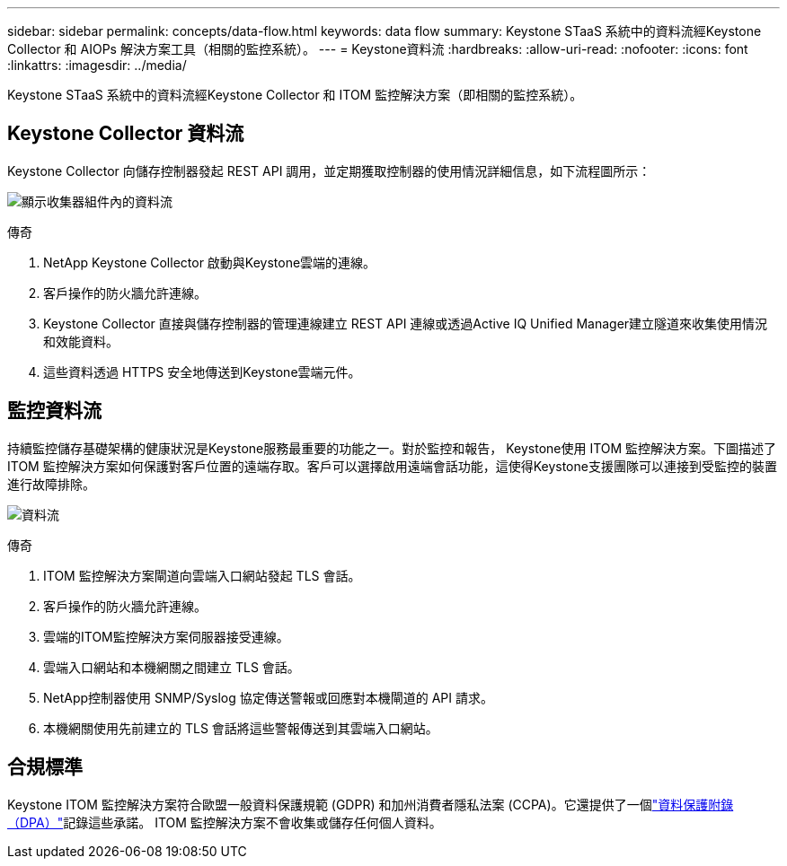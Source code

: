 ---
sidebar: sidebar 
permalink: concepts/data-flow.html 
keywords: data flow 
summary: Keystone STaaS 系統中的資料流經Keystone Collector 和 AIOPs 解決方案工具（相關的監控系統）。 
---
= Keystone資料流
:hardbreaks:
:allow-uri-read: 
:nofooter: 
:icons: font
:linkattrs: 
:imagesdir: ../media/


[role="lead"]
Keystone STaaS 系統中的資料流經Keystone Collector 和 ITOM 監控解決方案（即相關的監控系統）。



== Keystone Collector 資料流

Keystone Collector 向儲存控制器發起 REST API 調用，並定期獲取控制器的使用情況詳細信息，如下流程圖所示：

image:data-collector-flow.png["顯示收集器組件內的資料流"]

.傳奇
. NetApp Keystone Collector 啟動與Keystone雲端的連線。
. 客戶操作的防火牆允許連線。
. Keystone Collector 直接與儲存控制器的管理連線建立 REST API 連線或透過Active IQ Unified Manager建立隧道來收集使用情況和效能資料。
. 這些資料透過 HTTPS 安全地傳送到Keystone雲端元件。




== 監控資料流

持續監控儲存基礎架構的健康狀況是Keystone服務最重要的功能之一。對於監控和報告， Keystone使用 ITOM 監控解決方案。下圖描述了 ITOM 監控解決方案如何保護對客戶位置的遠端存取。客戶可以選擇啟用遠端會話功能，這使得Keystone支援團隊可以連接到受監控的裝置進行故障排除。

image:monitoring-flow-2.png["資料流"]

.傳奇
. ITOM 監控解決方案閘道向雲端入口網站發起 TLS 會話。
. 客戶操作的防火牆允許連線。
. 雲端的ITOM監控解決方案伺服器接受連線。
. 雲端入口網站和本機網關之間建立 TLS 會話。
. NetApp控制器使用 SNMP/Syslog 協定傳送警報或回應對本機閘道的 API 請求。
. 本機網關使用先前建立的 TLS 會話將這些警報傳送到其雲端入口網站。




== 合規標準

Keystone ITOM 監控解決方案符合歐盟一般資料保護規範 (GDPR) 和加州消費者隱私法案 (CCPA)。它還提供了一個link:https://www.logicmonitor.com/legal/data-processing-addendum["資料保護附錄（DPA）"^]記錄這些承諾。  ITOM 監控解決方案不會收集或儲存任何個人資料。
